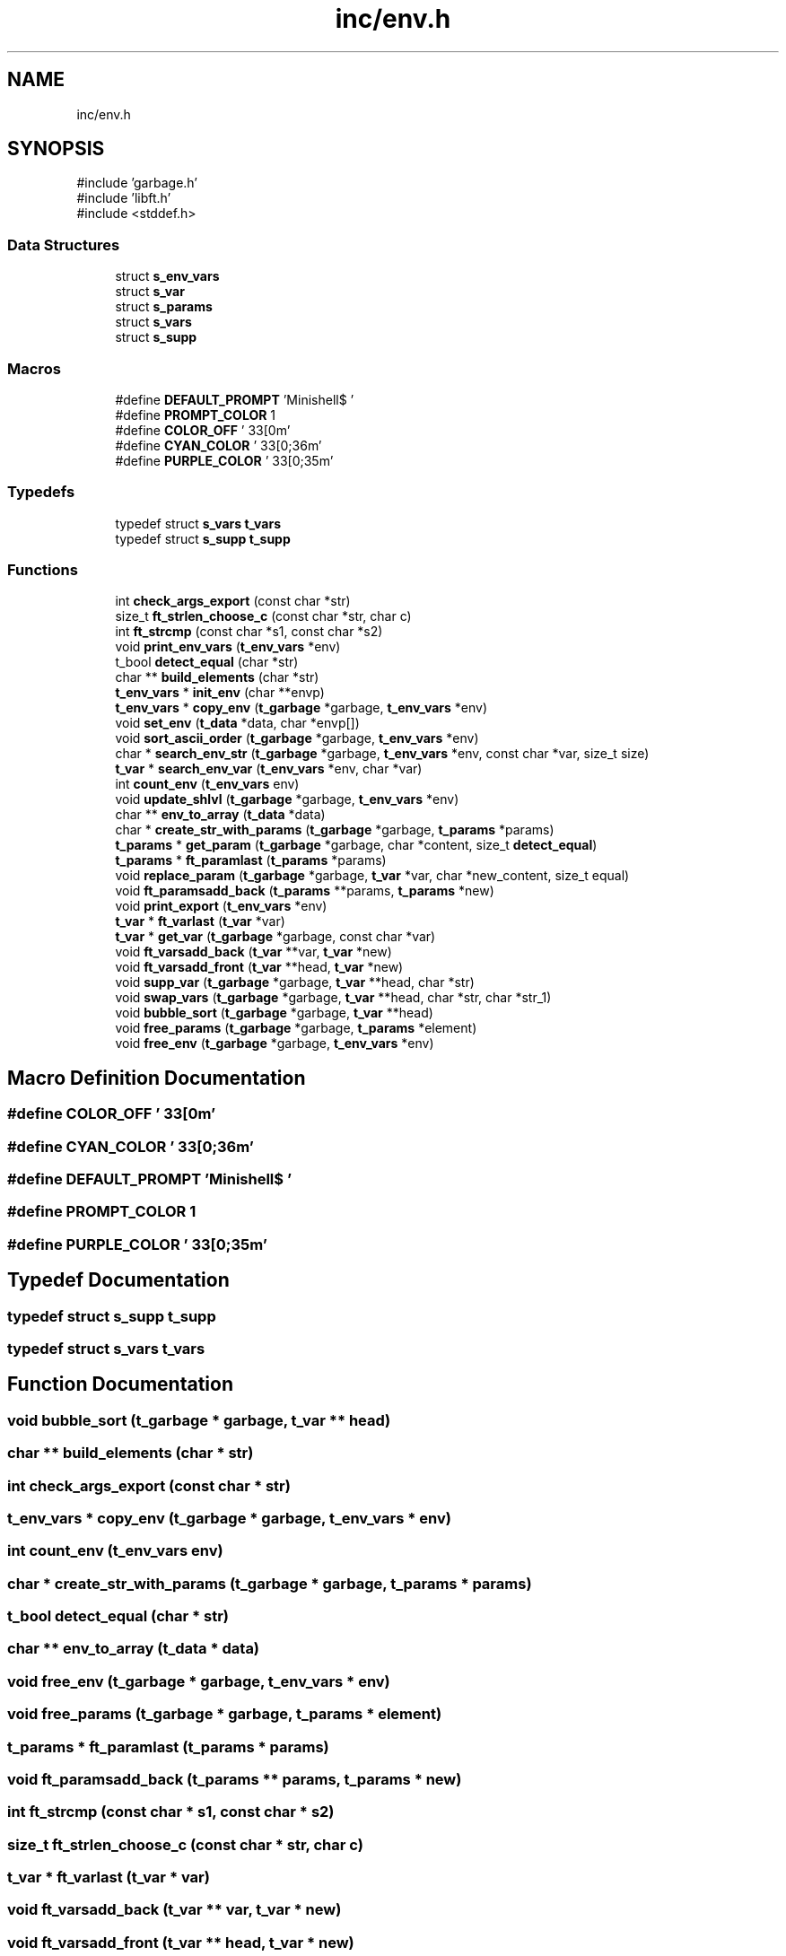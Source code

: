 .TH "inc/env.h" 3 "Minishell" \" -*- nroff -*-
.ad l
.nh
.SH NAME
inc/env.h
.SH SYNOPSIS
.br
.PP
\fR#include 'garbage\&.h'\fP
.br
\fR#include 'libft\&.h'\fP
.br
\fR#include <stddef\&.h>\fP
.br

.SS "Data Structures"

.in +1c
.ti -1c
.RI "struct \fBs_env_vars\fP"
.br
.ti -1c
.RI "struct \fBs_var\fP"
.br
.ti -1c
.RI "struct \fBs_params\fP"
.br
.ti -1c
.RI "struct \fBs_vars\fP"
.br
.ti -1c
.RI "struct \fBs_supp\fP"
.br
.in -1c
.SS "Macros"

.in +1c
.ti -1c
.RI "#define \fBDEFAULT_PROMPT\fP   'Minishell$ '"
.br
.ti -1c
.RI "#define \fBPROMPT_COLOR\fP   1"
.br
.ti -1c
.RI "#define \fBCOLOR_OFF\fP   '\\033[0m'"
.br
.ti -1c
.RI "#define \fBCYAN_COLOR\fP   '\\033[0;36m'"
.br
.ti -1c
.RI "#define \fBPURPLE_COLOR\fP   '\\033[0;35m'"
.br
.in -1c
.SS "Typedefs"

.in +1c
.ti -1c
.RI "typedef struct \fBs_vars\fP \fBt_vars\fP"
.br
.ti -1c
.RI "typedef struct \fBs_supp\fP \fBt_supp\fP"
.br
.in -1c
.SS "Functions"

.in +1c
.ti -1c
.RI "int \fBcheck_args_export\fP (const char *str)"
.br
.ti -1c
.RI "size_t \fBft_strlen_choose_c\fP (const char *str, char c)"
.br
.ti -1c
.RI "int \fBft_strcmp\fP (const char *s1, const char *s2)"
.br
.ti -1c
.RI "void \fBprint_env_vars\fP (\fBt_env_vars\fP *env)"
.br
.ti -1c
.RI "t_bool \fBdetect_equal\fP (char *str)"
.br
.ti -1c
.RI "char ** \fBbuild_elements\fP (char *str)"
.br
.ti -1c
.RI "\fBt_env_vars\fP * \fBinit_env\fP (char **envp)"
.br
.ti -1c
.RI "\fBt_env_vars\fP * \fBcopy_env\fP (\fBt_garbage\fP *garbage, \fBt_env_vars\fP *env)"
.br
.ti -1c
.RI "void \fBset_env\fP (\fBt_data\fP *data, char *envp[])"
.br
.ti -1c
.RI "void \fBsort_ascii_order\fP (\fBt_garbage\fP *garbage, \fBt_env_vars\fP *env)"
.br
.ti -1c
.RI "char * \fBsearch_env_str\fP (\fBt_garbage\fP *garbage, \fBt_env_vars\fP *env, const char *var, size_t size)"
.br
.ti -1c
.RI "\fBt_var\fP * \fBsearch_env_var\fP (\fBt_env_vars\fP *env, char *var)"
.br
.ti -1c
.RI "int \fBcount_env\fP (\fBt_env_vars\fP env)"
.br
.ti -1c
.RI "void \fBupdate_shlvl\fP (\fBt_garbage\fP *garbage, \fBt_env_vars\fP *env)"
.br
.ti -1c
.RI "char ** \fBenv_to_array\fP (\fBt_data\fP *data)"
.br
.ti -1c
.RI "char * \fBcreate_str_with_params\fP (\fBt_garbage\fP *garbage, \fBt_params\fP *params)"
.br
.ti -1c
.RI "\fBt_params\fP * \fBget_param\fP (\fBt_garbage\fP *garbage, char *content, size_t \fBdetect_equal\fP)"
.br
.ti -1c
.RI "\fBt_params\fP * \fBft_paramlast\fP (\fBt_params\fP *params)"
.br
.ti -1c
.RI "void \fBreplace_param\fP (\fBt_garbage\fP *garbage, \fBt_var\fP *var, char *new_content, size_t equal)"
.br
.ti -1c
.RI "void \fBft_paramsadd_back\fP (\fBt_params\fP **params, \fBt_params\fP *new)"
.br
.ti -1c
.RI "void \fBprint_export\fP (\fBt_env_vars\fP *env)"
.br
.ti -1c
.RI "\fBt_var\fP * \fBft_varlast\fP (\fBt_var\fP *var)"
.br
.ti -1c
.RI "\fBt_var\fP * \fBget_var\fP (\fBt_garbage\fP *garbage, const char *var)"
.br
.ti -1c
.RI "void \fBft_varsadd_back\fP (\fBt_var\fP **var, \fBt_var\fP *new)"
.br
.ti -1c
.RI "void \fBft_varsadd_front\fP (\fBt_var\fP **head, \fBt_var\fP *new)"
.br
.ti -1c
.RI "void \fBsupp_var\fP (\fBt_garbage\fP *garbage, \fBt_var\fP **head, char *str)"
.br
.ti -1c
.RI "void \fBswap_vars\fP (\fBt_garbage\fP *garbage, \fBt_var\fP **head, char *str, char *str_1)"
.br
.ti -1c
.RI "void \fBbubble_sort\fP (\fBt_garbage\fP *garbage, \fBt_var\fP **head)"
.br
.ti -1c
.RI "void \fBfree_params\fP (\fBt_garbage\fP *garbage, \fBt_params\fP *element)"
.br
.ti -1c
.RI "void \fBfree_env\fP (\fBt_garbage\fP *garbage, \fBt_env_vars\fP *env)"
.br
.in -1c
.SH "Macro Definition Documentation"
.PP 
.SS "#define COLOR_OFF   '\\033[0m'"

.SS "#define CYAN_COLOR   '\\033[0;36m'"

.SS "#define DEFAULT_PROMPT   'Minishell$ '"

.SS "#define PROMPT_COLOR   1"

.SS "#define PURPLE_COLOR   '\\033[0;35m'"

.SH "Typedef Documentation"
.PP 
.SS "typedef struct \fBs_supp\fP \fBt_supp\fP"

.SS "typedef struct \fBs_vars\fP \fBt_vars\fP"

.SH "Function Documentation"
.PP 
.SS "void bubble_sort (\fBt_garbage\fP * garbage, \fBt_var\fP ** head)"

.SS "char ** build_elements (char * str)"

.SS "int check_args_export (const char * str)"

.SS "\fBt_env_vars\fP * copy_env (\fBt_garbage\fP * garbage, \fBt_env_vars\fP * env)"

.SS "int count_env (\fBt_env_vars\fP env)"

.SS "char * create_str_with_params (\fBt_garbage\fP * garbage, \fBt_params\fP * params)"

.SS "t_bool detect_equal (char * str)"

.SS "char ** env_to_array (\fBt_data\fP * data)"

.SS "void free_env (\fBt_garbage\fP * garbage, \fBt_env_vars\fP * env)"

.SS "void free_params (\fBt_garbage\fP * garbage, \fBt_params\fP * element)"

.SS "\fBt_params\fP * ft_paramlast (\fBt_params\fP * params)"

.SS "void ft_paramsadd_back (\fBt_params\fP ** params, \fBt_params\fP * new)"

.SS "int ft_strcmp (const char * s1, const char * s2)"

.SS "size_t ft_strlen_choose_c (const char * str, char c)"

.SS "\fBt_var\fP * ft_varlast (\fBt_var\fP * var)"

.SS "void ft_varsadd_back (\fBt_var\fP ** var, \fBt_var\fP * new)"

.SS "void ft_varsadd_front (\fBt_var\fP ** head, \fBt_var\fP * new)"

.SS "\fBt_params\fP * get_param (\fBt_garbage\fP * garbage, char * content, size_t detect_equal)"

.SS "\fBt_var\fP * get_var (\fBt_garbage\fP * garbage, const char * var)"

.SS "\fBt_env_vars\fP * init_env (char ** envp)"

.SS "void print_env_vars (\fBt_env_vars\fP * env)"

.SS "void print_export (\fBt_env_vars\fP * env)"

.SS "void replace_param (\fBt_garbage\fP * garbage, \fBt_var\fP * var, char * new_content, size_t equal)"

.SS "char * search_env_str (\fBt_garbage\fP * garbage, \fBt_env_vars\fP * env, const char * var, size_t size)"

.SS "\fBt_var\fP * search_env_var (\fBt_env_vars\fP * env, char * var)"

.SS "void set_env (\fBt_data\fP * data, char * envp[])"

.SS "void sort_ascii_order (\fBt_garbage\fP * garbage, \fBt_env_vars\fP * env)"

.SS "void supp_var (\fBt_garbage\fP * garbage, \fBt_var\fP ** head, char * str)"

.SS "void swap_vars (\fBt_garbage\fP * garbage, \fBt_var\fP ** head, char * str, char * str_1)"

.SS "void update_shlvl (\fBt_garbage\fP * garbage, \fBt_env_vars\fP * env)"

.SH "Author"
.PP 
Generated automatically by Doxygen for Minishell from the source code\&.
